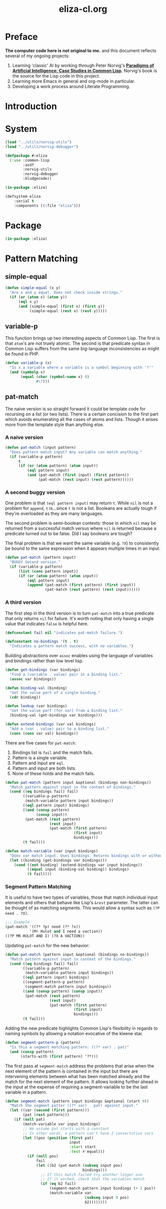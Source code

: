 #+TITLE: eliza-cl.org
#+OPTIONS: num:nil ^:{}
* Preface
**The computer code here is not original to me.** and this document reflects several of my ongoing projects:
1. Learning 'classic' AI by working through Peter Norvig's [[http://norvig.com/paip.html][*Paradigms of Artificial Intelligence: Case Studies in Common Lisp*]].   Norvig's book is the source for the Lisp code in this project.
2. Learning more Emacs in general and org-mode in particular.
3. Developing a work process around Literate Programming.
* Introduction
* System
#+BEGIN_SRC lisp :tangle eliza.asd
  (load "../utils/norvig-utils")
  (load "../utils/norvig-debugger")

  (defpackage #:eliza
    (:use :common-lisp
          :asdf
          :norvig-utils
          :norvig-debugger
          :kludgecode))

  (in-package :eliza)

  (defsystem eliza
      :serial t
      :components ((:file "eliza")))
#+END_SRC
* Package
#+NAME: eliza-package
#+BEGIN_SRC lisp
  (in-package :eliza)
#+END_SRC
* Pattern Matching
** simple-equal
#+BEGIN_SRC lisp
  (defun simple-equal (x y)
    "Are x and y equal. Does not check inside strings."
    (if (or (atom x) (atom y))
        (eql x y)
        (and (simple-equal (first x) (first y))
             (simple-equal (rest x) (rest y)))))
#+END_SRC

** variable-p
This function brings up two interesting aspects of Common Lisp. The first is that =atom='s are not truely atomic. The second is that predicate syntax in Common Lisp suffers from the same big-language inconsistencies as might be found in PHP.
#+NAME: variable-p
#+BEGIN_SRC lisp
  (defun variable-p (x)
    "Is x a variable where a variable is a symbol beginning with '?'"
    (and (symbolp x)
         (equal (char (symbol-name x) 0)
                #\?)))
#+END_SRC
** pat-match
The naive version is so straight forward it could be template code for recursing on a list (or two lists). There is a certain concision to the first part which avoids enumerating all the cases of atoms and lists. Though it arises more from the template style than anything else. 
*** A naive version
#+BEGIN_SRC lisp
  (defun pat-match (input pattern)
    "Does pattern match input? Any variable can match anything."
    (if (variable-p pattern)
        t
        (if (or (atom pattern) (atom input))
            (eql pattern input)
            (and (pat-match (first input) (first pattern))
                 (pat-match (rest input) (rest pattern))))))
#+END_SRC
*** A second buggy version
One problem is that =(eql pattern input)= may return =t=. While =nil= is not a problem for =append=, =t= is...since =t= is not a list. Booleans are actually tough if they're overloaded as they are many languages.

The second problem is semi-boolean contexts: those in which =nil= may be returned from a successful match versus where =nil= is returned because a predicate turned out to be false. Did I say booleans are tough?

The final problem is that we want the same variable (e.g. =?X=) to consistently be bound to the same expression when it appears multiple times in an input.
#+BEGIN_SRC lisp
  (defun pat-match (pattern input)
    "BUGGY Second version."
    (if (variable-p pattern)
        (list (cons pattern input))
        (if (or (atom pattern) (atom input))
            (eql pattern input)
            (append (pat-match (first pattern) (first input))
                    (pat-match (rest pattern) (rest input))))))
#+END_SRC
*** A third version
The first step in the third version is to turn =pat-match= into a true predicate that only returns =nil= for failure. It's worth noting that only having a single value that indicates =false= is helpful here.
#+NAME: pat-match-constants
#+BEGIN_SRC lisp
  (defconstant fail nil "indicates pat-match failure.")

  (defconstant no-bindings '(t . t)
    "Indicates a pattern match success, with no variables.")
#+END_SRC
Building abstractions over =assoc= enables using the language of variables and bindings rather than low level lisp.
#+NAME: binding-utilities
#+BEGIN_SRC lisp
  (defun get-bindings (var bindings)
    "Find a (variable . value) pair in a binding list."
    (assoc var bindings))

  (defun binding-val (binding)
    "Get the value part of a single binding."
    (cdr binding))

  (defun lookup (var bindings)
    "Get the value part (for var) from a binding list."
    (binding-val (get-bindings var bindings)))

  (defun extend-bindings (var val bindings)
    "Add a (var . value) pair to a binding list."
    (cons (cons var val) bindings))
#+END_SRC
There are five cases for =pat-match=:
1. Bindings list is =fail= and the match fails.
2. Pattern is a single variable.
3. Pattern and input are =eql=.
4. Pattern and input are both lists.
5. None of these holds and the match fails.
#+BEGIN_SRC lisp
  (defun pat-match (pattern input &optional (bindings non-bindings))
    "Match pattern against input in the context of bindings."
    (cond ((eq bindings fail) fail)
          ((variable-p pattern)
           (match-variable pattern input bindings))
          ((eql pattern input) bindings)
          ((and (consp pattern)
                (consp input))
           (pat-match (rest pattern)
                      (rest input)
                      (pat-match (first pattern)
                                 (first input)
                                 bindings)))
          (t fail)))
#+END_SRC
#+NAME: match-variable
#+BEGIN_SRC lisp
  (defun match-variable (var input bindings)
    "Does var match input. Uses bindings. Returns bindings with or without an update depending on match."
    (let ((binding (get-bindings var bindings)))
      (cond ((not binding) (extend-bindings var input bindings))
            ((equal input (binding-val binding)) bindings)
            (t fail))))
#+END_SRC
*** Segment Pattern Matching
It is useful to have two types of variables, those that match individual input elements and others that behave like Lisp's =&rest= parameter. The latter can be thought of as matching segments. This would allow a syntax such as =(?P need . ?X)=.
#+BEGIN_SRC lisp
  ;;; Example
  (pat-match '((?* ?p) need (?* ?x))
             '(Mr Hulot and I need a vaction))
  ((?P MR HULOT AND I) (?X A VACTION))
#+END_SRC
Updating =pat-match= for the new behavior:
#+NAME:  pat-match
#+BEGIN_SRC lisp
  (defun pat-match (pattern input &optional (bindings no-bindings))
    "Match pattern against input in context of the bindings."
    (cond ((eq bindings fail) fail)
          ((variable-p pattern)
           (match-variable pattern input bindings))
          ((eql pattern input) bindings)
          ((segment-pattern-p pattern)
           (segment-match pattern input bindings))
          ((and (consp pattern) (consp input))
           (pat-match (rest pattern)
                      (rest input)
                      (pat-match (first pattern)
                                 (first input)
                                 bindings)))
          (t fail)))

#+END_SRC
Adding the new predicate highlights Common Lisp's flexibility in regards to naming symbols by allowing a notation evocative of the kleene star.
#+NAME: segment-pattern-p
#+BEGIN_SRC lisp 
  (defun segment-pattern-p (pattern)
    "Is this a segment matching pattern: ((?* var) . pat)"
    (and (consp pattern)
         (starts-with (first pattern) '?*)))
#+END_SRC
The first pass at =segment-match= address the problems that arise when the next element of the pattern is contained in the input but there are intervening elements between what has been matched already and the match for the next element of the pattern. It allows looking further ahead in the input at the expense of requiring a segment-variable to be the last variable in a pattern.
#+NAME:  segment-match
#+BEGIN_SRC lisp 
  (defun segment-match (pattern input bindings &optional (start 0))
    "Match the segment patter ((?* var) . pat) against input."
    (let ((var (second (first pattern)))
          (pat (rest pattern)))
      (if (null pat)
          (match-variable var input bindings)
          ;; We assume pat starts with a constant
          ;; In other words, a pattern can't have 2 consectutive vars
          (let ((pos (position (first pat)
                               input
                               :start start
                               :test #'equal)))
            (if (null pos)
                fail
                (let ((b2 (pat-match (subseq input pos)
                                     bindings)))
                  ;; If this match failed try another longer one
                  ;; If it worked, check that the variables match
                  (if (eq b2 fail)
                      (segment-match pattern input bindings (+ 1 pos))
                      (match-variable var
                                      (subseq input 0 pos)
                                      b2))))))))
#+END_SRC

*** Final
#+NAME: eliza
#+BEGIN_SRC lisp :noweb tangle :tangle eliza.lisp
  <<eliza-package>>

  <<pat-match-constants>>

  <<binding-utilities>>

  <<variable-p>>

  <<match-variable>>

  <<pat-match>>

  <<segment-match>>

  <<segment-pattern-p>>
#+END_SRC
